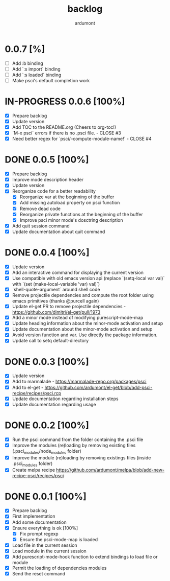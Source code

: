 #+title: backlog
#+author: ardumont

* 0.0.7 [%]
- [ ] Add :b binding
- [ ] Add `:s import` binding
- [ ] Add `:s loaded` binding
- [ ] Make psci's default completion work
* IN-PROGRESS 0.0.6 [100%]
- [X] Prepare backlog
- [X] Update version
- [X] Add TOC to the README.org (Cheers to org-toc!)
- [X] `M-x psci` errors if there is no .psci file. - CLOSE #3
- [X] Need better regex for `psci/--compute-module-name!` - CLOSE #4
* DONE 0.0.5 [100%]
CLOSED: [2014-10-30 Thu 18:17]
- [X] Prepare backlog
- [X] Improve mode description header
- [X] Update version
- [X] Reorganize code for a better readability
  - [X] Reorganize var at the beginning of the buffer
  - [X] Add missing autoload property on psci function
  - [X] Remove dead code
  - [X] Reorganize private functions at the beginning of the buffer
  - [X] Improve psci minor mode's dosctring description
- [X] Add quit session command
- [X] Update documentation about quit command
* DONE 0.0.4 [100%]
CLOSED: [2014-10-29 Wed 20:08]
- [X] Update version
- [X] Add an interactive command for displaying the current version
- [X] Use compatible with old emacs version api (replace `(setq-local var val)` with `(set (make-local-variable 'var) val)`)
- [X] `shell-quote-argument` around shell code
- [X] Remove projectile dependencies and compute the root folder using emacs primitives (thanks @purcell again)
- [X] Update el-get PR to remove projectile dependencies - https://github.com/dimitri/el-get/pull/1973
- [X] Add a minor mode instead of modifying purescript-mode-map
- [X] Update heading information about the minor-mode activation and setup
- [X] Update documentation about the minor-mode activation and setup
- [X] Avoid version function and var. Use directly the package information.
- [X] Update call to setq default-directory
* DONE 0.0.3 [100%]
CLOSED: [2014-10-29 Wed 18:54]
- [X] Update version
- [X] Add to marmalade - https://marmalade-repo.org/packages/psci
- [X] Add to el-get - https://github.com/ardumont/el-get/blob/add-psci-recipe/recipes/psci.rcp
- [X] Update documentation regarding installation steps
- [X] Update documentation regarding usage
* DONE 0.0.2 [100%]
CLOSED: [2014-10-29 Wed 18:03]
- [X] Run the psci command from the folder containing the .psci file
- [X] Improve the modules (re)loading by removing existing files (.psci_modules/node_modules folder)
- [X] Improve the module (re)loading by removing existings files (inside .psci_modules folder)
- [X] Create melpa recipe https://github.com/ardumont/melpa/blob/add-new-recipe-psci/recipes/psci
* DONE 0.0.1 [100%]
CLOSED: [2014-10-29 Wed 16:37]
- [X] Prepare backlog
- [X] First implementation
- [X] Add some documentation
- [X] Ensure everything is ok [100%]
  - [X] Fix prompt regexp
  - [X] Ensure the psci-mode-map is loaded
- [X] Load file in the current session
- [X] Load module in the current session
- [X] Add purescript-mode-hook function to extend bindings to load file or module
- [X] Permit the loading of dependencies modules
- [X] Send the reset command

